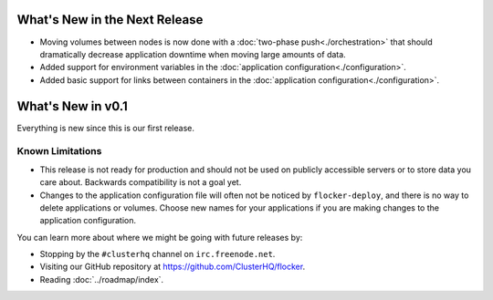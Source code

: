 ==============================
What's New in the Next Release
==============================

* Moving volumes between nodes is now done with a :doc:`two-phase push<./orchestration>` that should dramatically decrease application downtime when moving large amounts of data.
* Added support for environment variables in the :doc:`application configuration<./configuration>`.
* Added basic support for links between containers in the :doc:`application configuration<./configuration>`.


==================
What's New in v0.1
==================

Everything is new since this is our first release.


Known Limitations
=================

* This release is not ready for production and should not be used on publicly accessible servers or to store data you care about.
  Backwards compatibility is not a goal yet.
* Changes to the application configuration file will often not be noticed by ``flocker-deploy``, and there is no way to delete applications or volumes.
  Choose new names for your applications if you are making changes to the application configuration.

You can learn more about where we might be going with future releases by:

* Stopping by the ``#clusterhq`` channel on ``irc.freenode.net``.
* Visiting our GitHub repository at https://github.com/ClusterHQ/flocker.
* Reading :doc:`../roadmap/index`.
